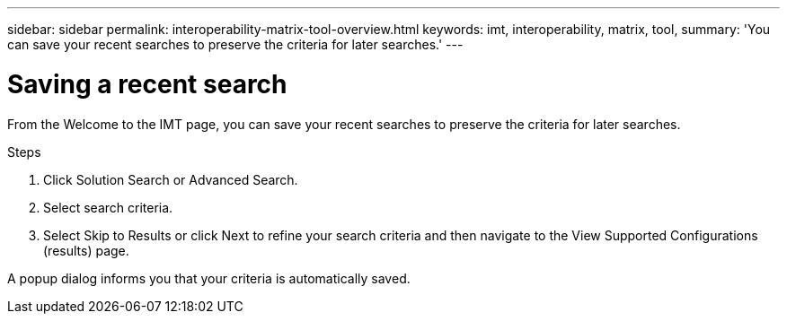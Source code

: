 ---
sidebar: sidebar
permalink: interoperability-matrix-tool-overview.html
keywords: imt, interoperability, matrix, tool,
summary:  'You can save your recent searches to preserve the criteria for later searches.'
---

= Saving a recent search
:icons: font
:imagesdir: ./media/

[.lead]
From the Welcome to the IMT page, you can save your recent searches to preserve the criteria for later searches.

.Steps

. Click Solution Search or Advanced Search.
. Select search criteria.
. Select Skip to Results or click Next to refine your search criteria and then navigate to the View Supported Configurations (results) page.

A popup dialog informs you that your criteria is automatically saved.
